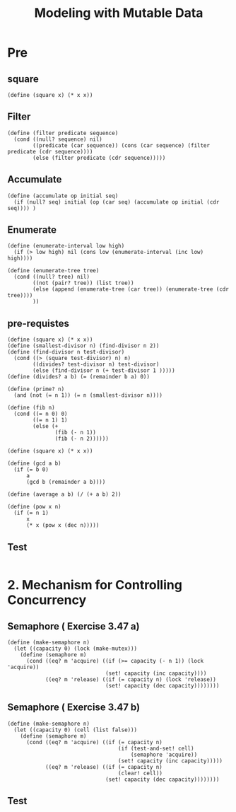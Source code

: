#+TITLE: Modeling with Mutable Data
* Pre
** square
#+name:square
#+begin_src racket :lang sicp :results output :noweb yes :noweb-ref yes
  (define (square x) (* x x))
#+end_src

** Filter
#+name:filter
#+begin_src racket :lang sicp :results output :noweb yes :noweb-ref yes
  (define (filter predicate sequence)
    (cond ((null? sequence) nil)
          ((predicate (car sequence)) (cons (car sequence) (filter predicate (cdr sequence))))
          (else (filter predicate (cdr sequence)))))
#+end_src

#+RESULTS:
: (1 3 5)

** Accumulate
#+name:accumulate
#+begin_src racket :lang sicp :results output :noweb yes :noweb-ref yes
  (define (accumulate op initial seq)
    (if (null? seq) initial (op (car seq) (accumulate op initial (cdr seq)))) )
#+end_src

** Enumerate
#+name:enumerate-interval
#+begin_src racket :lang sicp :results output :noweb yes :noweb-ref yes
  (define (enumerate-interval low high)
    (if (> low high) nil (cons low (enumerate-interval (inc low) high))))
#+end_src

#+name:enumerate-tree
#+begin_src racket :lang sicp :results output :noweb yes :noweb-ref yes
  (define (enumerate-tree tree)
    (cond ((null? tree) nil)
          ((not (pair? tree)) (list tree))
          (else (append (enumerate-tree (car tree)) (enumerate-tree (cdr tree))))
          ))
#+end_src

** pre-requistes
#+NAME:prime
#+begin_src racket :lang sicp :results output :noweb yes :noweb-ref yes
  (define (square x) (* x x))
  (define (smallest-divisor n) (find-divisor n 2))
  (define (find-divisor n test-divisor)
    (cond ((> (square test-divisor) n) n)
          ((divides? test-divisor n) test-divisor)
          (else (find-divisor n (+ test-divisor 1 )))))
  (define (divides? a b) (= (remainder b a) 0))

  (define (prime? n)
    (and (not (= n 1)) (= n (smallest-divisor n))))
#+end_src

#+NAME:fib
#+begin_src racket :lang sicp :results output :noweb yes :noweb-ref yes
  (define (fib n)
    (cond ((= n 0) 0)
          ((= n 1) 1)
          (else (+
                 (fib (- n 1))
                 (fib (- n 2))))))
#+end_src

#+NAME:square
#+begin_src racket :lang sicp :results output :noweb yes :noweb-ref yes
  (define (square x) (* x x))
#+end_src

#+NAME:gcd
#+begin_src racket :lang sicp :results output :noweb yes :noweb-ref yes
  (define (gcd a b)
    (if (= b 0)
        a
        (gcd b (remainder a b))))
#+end_src

#+NAME:average
#+begin_src racket :lang sicp :results output :noweb yes :noweb-ref yes
  (define (average a b) (/ (+ a b) 2))
#+end_src

#+NAME:pow
#+begin_src racket :lang sicp :results output :noweb yes :noweb-ref yes
  (define (pow x n)
    (if (= n 1)
        x
        (* x (pow x (dec n)))))
#+end_src
** Test 
#+begin_src racket :lang sicp :results output :noweb yes :noweb-ref yes
#+end_src

* 2. Mechanism for Controlling Concurrency
** Semaphore ( Exercise 3.47 a)
#+begin_src racket :lang sicp :results output :noweb yes :noweb-ref yes
  (define (make-semaphore n)
    (let ((capacity 0) (lock (make-mutex)))
      (define (semaphore m)
        (cond ((eq? m 'acquire) ((if (>= capacity (- n 1)) (lock 'acquire))
                                 (set! capacity (inc capacity))))
              ((eq? m 'release) ((if (= capacity n) (lock 'release))
                                 (set! capacity (dec capacity))))))))
#+end_src

#+RESULTS:
: /var/folders/_3/nwly65x92d13qp765t5gqbl40000gn/T/babel-ibTvzi/org-babel-uCWiF1.rkt:4:0: without-interrupts: unbound identifier
:   in: without-interrupts
:   location...:
:    /var/folders/_3/nwly65x92d13qp765t5gqbl40000gn/T/babel-ibTvzi/org-babel-uCWiF1.rkt:4:0

** Semaphore ( Exercise 3.47 b)
#+begin_src racket :lang sicp :results output :noweb yes :noweb-ref yes
  (define (make-semaphore n)
    (let ((capacity 0) (cell (list false)))
      (define (semaphore m)
        (cond ((eq? m 'acquire) ((if (= capacity n)
                                     (if (test-and-set! cell)
                                         (semaphore 'acquire))
                                     (set! capacity (inc capacity)))))
              ((eq? m 'release) ((if (= capacity n)
                                     (clear! cell))
                                 (set! capacity (dec capacity))))))))
#+end_src

#+RESULTS:
: /var/folders/_3/nwly65x92d13qp765t5gqbl40000gn/T/babel-ibTvzi/org-babel-uCWiF1.rkt:4:0: without-interrupts: unbound identifier
:   in: without-interrupts
:   location...:
:    /var/folders/_3/nwly65x92d13qp765t5gqbl40000gn/T/babel-ibTvzi/org-babel-uCWiF1.rkt:4:0


** Test 
#+begin_src racket :lang sicp :results output :noweb yes :noweb-ref yes
#+end_src
